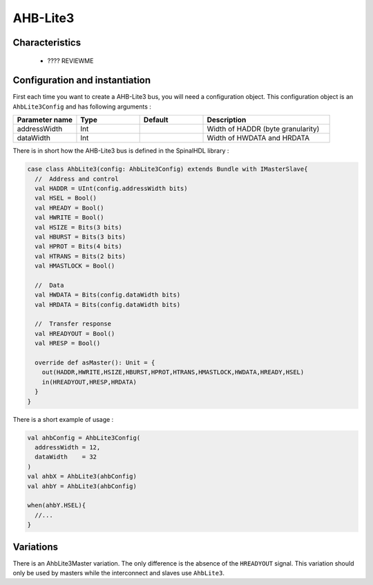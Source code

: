 
AHB-Lite3
=========

Characteristics
---------------

 * ???? REVIEWME


Configuration and instantiation
-------------------------------

First each time you want to create a AHB-Lite3 bus, you will need a configuration object. This configuration object is an ``AhbLite3Config`` and has following arguments :

.. list-table::
   :header-rows: 1
   :widths: 1 1 1 2

   * - Parameter name
     - Type
     - Default
     - Description
   * - addressWidth
     - Int
     - 
     - Width of HADDR (byte granularity)
   * - dataWidth
     - Int
     - 
     - Width of HWDATA and HRDATA


There is in short how the AHB-Lite3 bus is defined in the SpinalHDL library :

.. code-block:: scala

   case class AhbLite3(config: AhbLite3Config) extends Bundle with IMasterSlave{
     //  Address and control
     val HADDR = UInt(config.addressWidth bits)
     val HSEL = Bool()
     val HREADY = Bool()
     val HWRITE = Bool()
     val HSIZE = Bits(3 bits)
     val HBURST = Bits(3 bits)
     val HPROT = Bits(4 bits)
     val HTRANS = Bits(2 bits)
     val HMASTLOCK = Bool()

     //  Data
     val HWDATA = Bits(config.dataWidth bits)
     val HRDATA = Bits(config.dataWidth bits)

     //  Transfer response
     val HREADYOUT = Bool()
     val HRESP = Bool()

     override def asMaster(): Unit = {
       out(HADDR,HWRITE,HSIZE,HBURST,HPROT,HTRANS,HMASTLOCK,HWDATA,HREADY,HSEL)
       in(HREADYOUT,HRESP,HRDATA)
     }
   }

There is a short example of usage :

.. code-block:: scala

   val ahbConfig = AhbLite3Config(
     addressWidth = 12,
     dataWidth    = 32
   )
   val ahbX = AhbLite3(ahbConfig)
   val ahbY = AhbLite3(ahbConfig)

   when(ahbY.HSEL){
     //...
   }

Variations
----------

There is an AhbLite3Master variation. The only difference is the absence of the ``HREADYOUT`` signal. This variation should only be used by masters while the interconnect and slaves use ``AhbLite3``.
